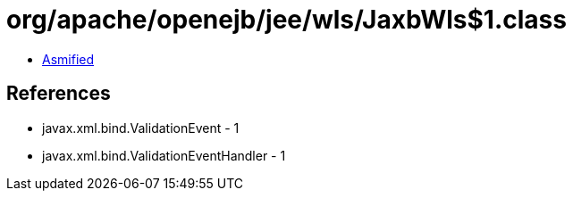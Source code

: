 = org/apache/openejb/jee/wls/JaxbWls$1.class

 - link:JaxbWls$1-asmified.java[Asmified]

== References

 - javax.xml.bind.ValidationEvent - 1
 - javax.xml.bind.ValidationEventHandler - 1
